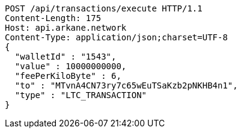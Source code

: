 [source,http,options="nowrap"]
----
POST /api/transactions/execute HTTP/1.1
Content-Length: 175
Host: api.arkane.network
Content-Type: application/json;charset=UTF-8
{
  "walletId" : "1543",
  "value" : 10000000000,
  "feePerKiloByte" : 6,
  "to" : "MTvnA4CN73ry7c65wEuTSaKzb2pNKHB4n1",
  "type" : "LTC_TRANSACTION"
}
----